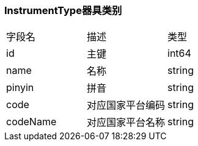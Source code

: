 === InstrumentType器具类别
|===
| 字段名 | 描述 | 类型
| id | 主键 | int64
| name | 名称 | string
| pinyin | 拼音 | string
| code | 对应国家平台编码 | string
| codeName | 对应国家平台名称 | string
|===

